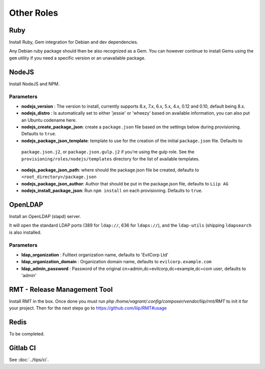 ***********
Other Roles
***********

Ruby
====

Install Ruby, Gem integration for Debian and dev dependencies.

Any Debian ruby package should then be also recognized as a Gem. You can
however continue to install Gems using the ``gem`` utility if you need a
specific version or an unavailable package.

NodeJS
======

Install NodeJS and NPM.

Parameters
----------

-  **nodejs\_version** : The version to install, currently supports 8.x,
   7.x, 6.x, 5.x, 4.x, 0.12 and 0.10, default being 8.x.
-  **nodejs\_distro** : Is automatically set to either 'jessie' or
   'wheezy' based on available information, you can also put an Ubuntu
   codename here.
-  **nodejs_create_package_json**: create a ``package.json`` file based on the
   settings below during provisioning. Defaults to ``true``.
-  **nodejs_package_json_template**: template to use for the creation of the initial ``package.json`` file. Defaults to
  ``package.json.j2``, or ``package.json.gulp.j2`` if you're using the gulp role. See the
  ``provisioning/roles/nodejs/templates`` directory for the list of available templates.
-  **nodejs_package_json_path**: where should the package.json file be
   created, defaults to ``<root_directory>/package.json``
-  **nodejs_package_json_author**: Author that should be put in the
   package.json file, defaults to ``Liip AG``
-  **nodejs_install_package_json**: Run ``npm install`` on each provisioning. Defaults to ``true``.

OpenLDAP
========

Install an OpenLDAP (slapd) server.

It will open the standard LDAP ports (389 for ``ldap://``, 636 for
``ldaps://``), and the ``ldap-utils`` (shipping ``ldapsearch`` is also
installed.

Parameters
----------

-  **ldap\_organization** : Fulltext organization name, defaults to
   'EvilCorp Ltd'
-  **ldap\_organization\_domain** : Organization domain name, defaults
   to ``evilcorp.example.com``
-  **ldap\_admin\_password** : Password of the original
   cn=admin,dc=evilcorp,dc=example,dc=com user, defaults to 'admin'

RMT - Release Management Tool
=============================

Install RMT in the box. Once done you must run `php /home/vagrant/.config/composer/vendor/liip/rmt/RMT` to init it for your project. Then for the next steps go to https://github.com/liip/RMT#usage

Redis
=====

To be completed.

Gitlab CI
=========

See :doc:`../tips/ci`.
